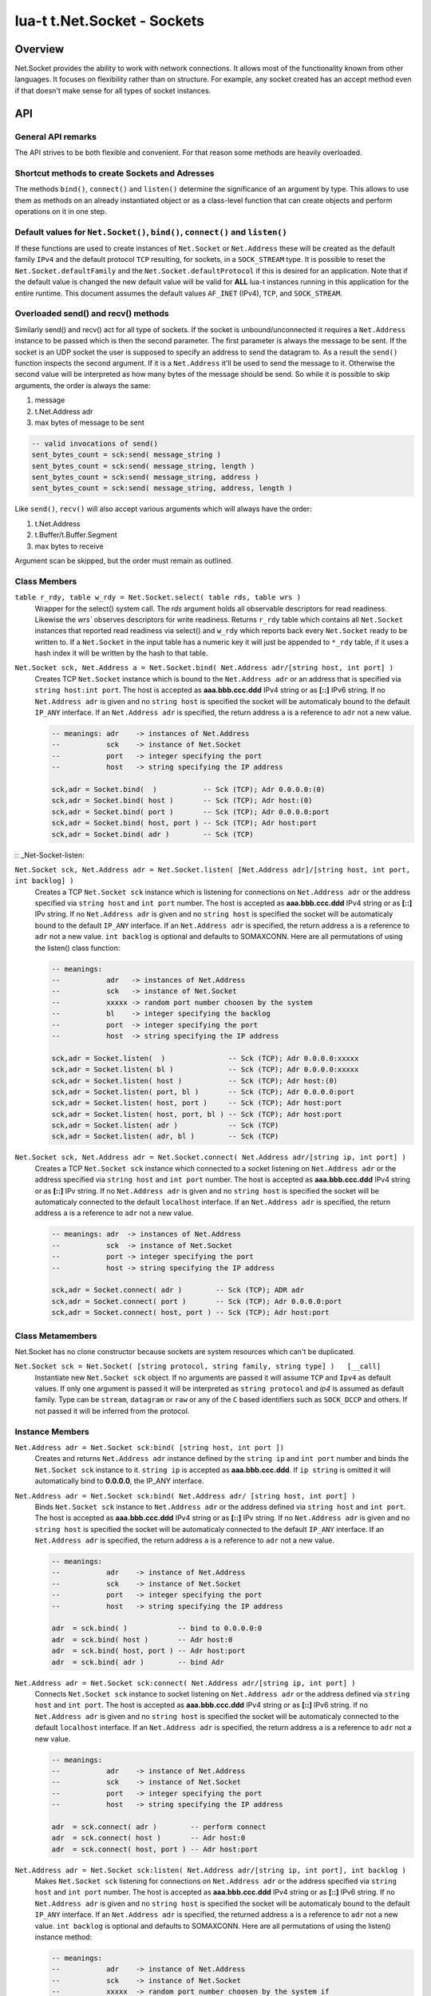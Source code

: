 lua-t t.Net.Socket - Sockets
++++++++++++++++++++++++++++


Overview
========

Net.Socket provides the ability to work with network connections.  It
allows most of the functionality known from other languages.  It focuses on
flexibility rather than on structure.  For example, any socket created has
an accept method even if that doesn't make sense for all types of socket
instances.


API
===

General API remarks
-------------------

The API strives to be both flexible and convenient.  For that reason some
methods are heavily overloaded.


Shortcut methods to create Sockets and Adresses
------------------------------------------------

The methods ``bind()``, ``connect()`` and ``listen()`` determine the
significance of an argument by type.  This allows to use them as methods on
an already instantiated object or as a class-level function that can create
objects and perform operations on it in one step. 


Default values for ``Net.Socket()``, ``bind()``, ``connect()`` and ``listen()``
-------------------------------------------------------------------------------

If these functions are used to create instances of ``Net.Socket`` or
``Net.Address`` these will be created as the default family ``IPv4`` and the
default protocol ``TCP`` resulting, for sockets, in a ``SOCK_STREAM`` type.
It is possible to reset the ``Net.Socket.defaultFamily`` and the
``Net.Socket.defaultProtocol`` if this is desired for an application.  Note
that if the default value is changed the new default value will be valid for
**ALL** lua-t instances running in this application for the entire runtime.
This document assumes the default values ``AF_INET`` (IPv4), ``TCP``, and
``SOCK_STREAM``.


Overloaded send() and recv() methods
------------------------------------

Similarly send() and recv() act for all type of sockets.  If the socket is
unbound/unconnected it requires a ``Net.Address`` instance to be passed
which is then the second parameter.  The first parameter is always the
message to be sent.  If the socket is an UDP socket the user is supposed to
specify an address to send the datagram to.  As a result the ``send()``
function inspects the second argument.  If it is a ``Net.Address`` it'll be
used to send the message to it.  Otherwise the second value will be
interpreted as how many bytes of the message should be send. So while it is
possible to skip arguments, the order is always the same:

1. message
2. t.Net.Address adr
3. max bytes of message to be sent

.. code:: lua

  -- valid invocations of send()
  sent_bytes_count = sck:send( message_string )
  sent_bytes_count = sck:send( message_string, length )
  sent_bytes_count = sck:send( message_string, address )
  sent_bytes_count = sck:send( message_string, address, length )

Like ``send()``, ``recv()`` will also accept various arguments which will
always have the order:

1. t.Net.Address
2. t.Buffer/t.Buffer.Segment
3. max bytes to receive

Argument scan be skipped, but the order must remain as outlined.


Class Members
-------------

``table r_rdy, table w_rdy = Net.Socket.select( table rds, table wrs )``
  Wrapper for the select() system call.  The `rds` argument holds all
  observable descriptors for read readiness.  Likewise the `wrs`` observes
  descriptors for write readiness.  Returns ``r_rdy`` table which contains
  all ``Net.Socket`` instances that reported read readiness via select() and
  ``w_rdy`` which reports back every ``Net.Socket`` ready to be written to.
  If a ``Net.Socket`` in the input table has a numeric key it will just be
  appended to ``*_rdy`` table,  if it uses a hash index it will be written
  by the hash to that table.

``Net.Socket sck, Net.Address a = Net.Socket.bind( Net.Address adr/[string host, int port] )``
  Creates TCP ``Net.Socket`` instance which is bound to the ``Net.Address
  adr`` or an address that is specified via ``string host:int port``.  The
  host is accepted as **aaa.bbb.ccc.ddd** IPv4 string or as **[::]** IPv6
  string.  If no ``Net.Address adr`` is given and no ``string host`` is
  specified the socket will be automaticaly bound to the default ``IP_ANY``
  interface.  If an ``Net.Address adr`` is specified, the return address
  ``a`` is a reference to ``adr`` not a new value.

  .. code:: lua

    -- meanings: adr    -> instances of Net.Address
    --           sck    -> instance of Net.Socket
    --           port   -> integer specifying the port
    --           host   -> string specifying the IP address

    sck,adr = Socket.bind(  )           -- Sck (TCP); Adr 0.0.0.0:(0)
    sck,adr = Socket.bind( host )       -- Sck (TCP); Adr host:(0)
    sck,adr = Socket.bind( port )       -- Sck (TCP); Adr 0.0.0.0:port
    sck,adr = Socket.bind( host, port ) -- Sck (TCP); Adr host:port
    sck,adr = Socket.bind( adr )        -- Sck (TCP)


:: _Net-Socket-listen:

``Net.Socket sck, Net.Address adr = Net.Socket.listen( [Net.Address adr]/[string host, int port, int backlog] )``
  Creates a TCP ``Net.Socket sck`` instance which is listening for
  connections on ``Net.Address adr`` or the address specified  via ``string
  host`` and ``int port`` number.  The host is accepted as **aaa.bbb.ccc.ddd**
  IPv4 string or as **[::]** IPv string.  If no ``Net.Address adr`` is given
  and no ``string host`` is specified the socket will be automaticaly bound
  to the default ``IP_ANY`` interface.  If an ``Net.Address adr`` is
  specified, the return address ``a`` is a reference to ``adr`` not a new
  value. ``int backlog`` is optional and defaults to SOMAXCONN.  Here are
  all permutations of using the listen() class function:

  .. code:: lua

    -- meanings:
    --           adr   -> instances of Net.Address
    --           sck   -> instance of Net.Socket
    --           xxxxx -> random port number choosen by the system
    --           bl    -> integer specifying the backlog
    --           port  -> integer specifying the port
    --           host  -> string specifying the IP address

    sck,adr = Socket.listen(  )               -- Sck (TCP); Adr 0.0.0.0:xxxxx
    sck,adr = Socket.listen( bl )             -- Sck (TCP); Adr 0.0.0.0:xxxxx
    sck,adr = Socket.listen( host )           -- Sck (TCP); Adr host:(0)
    sck,adr = Socket.listen( port, bl )       -- Sck (TCP); Adr 0.0.0.0:port
    sck,adr = Socket.listen( host, port )     -- Sck (TCP); Adr host:port
    sck,adr = Socket.listen( host, port, bl ) -- Sck (TCP); Adr host:port
    sck,adr = Socket.listen( adr )            -- Sck (TCP)
    sck,adr = Socket.listen( adr, bl )        -- Sck (TCP)

``Net.Socket sck, Net.Address adr = Net.Socket.connect( Net.Address adr/[string ip, int port] )``
  Creates a TCP ``Net.Socket sck`` instance which connected to a socket
  listening on ``Net.Address adr`` or the address specified  via ``string
  host`` and ``int port`` number.  The host is accepted as **aaa.bbb.ccc.ddd**
  IPv4 string or as **[::]** IPv string.  If no ``Net.Address adr`` is given
  and no ``string host`` is specified the socket will be automaticaly
  connected to the default ``localhost`` interface.  If an ``Net.Address
  adr`` is specified, the return address ``a`` is a reference to ``adr`` not
  a new value.

  .. code:: lua

    -- meanings: adr  -> instances of Net.Address
    --           sck  -> instance of Net.Socket
    --           port -> integer specifying the port
    --           host -> string specifying the IP address

    sck,adr = Socket.connect( adr )        -- Sck (TCP); ADR adr
    sck,adr = Socket.connect( port )       -- Sck (TCP); Adr 0.0.0.0:port
    sck,adr = Socket.connect( host, port ) -- Sck (TCP); Adr host:port


Class Metamembers
-----------------

Net.Socket has no clone constructor because sockets are system resources
which can't be duplicated.

``Net.Socket sck = Net.Socket( [string protocol, string family, string type] )   [__call]``
  Instantiate new ``Net.Socket sck`` object.  If no arguments are passed it
  will assume ``TCP`` and ``Ipv4`` as default values.  If only one argument
  is passed it will be interpreted as ``string protocol`` and `ip4` is
  assumed as default family.  Type can be ``stream``, ``datagram`` or
  ``raw`` or any of the ``C`` based identifiers such as ``SOCK_DCCP`` and
  others.  If not passed it will be inferred from the protocol.


Instance Members
----------------

``Net.Address adr = Net.Socket sck:bind( [string host, int port ])``
  Creates and returns ``Net.Address adr`` instance defined by the
  ``string ip`` and ``int port`` number and binds the ``Net.Socket sck``
  instance to it.  ``string ip`` is accepted as **aaa.bbb.ccc.ddd**.  If
  ``ip string`` is omitted it will automatically bind to **0.0.0.0**, the
  IP_ANY interface.

``Net.Address adr = Net.Socket sck:bind( Net.Address adr/ [string host, int port] )``
  Binds ``Net.Socket sck`` instance to ``Net.Address adr`` or the address
  defined via ``string host`` and ``int port``.  The host is accepted as
  **aaa.bbb.ccc.ddd** IPv4 string or as **[::]** IPv string.  If no
  ``Net.Address adr`` is given and no ``string host`` is specified the
  socket will be automaticaly connected to the default ``IP_ANY`` interface.
  If an ``Net.Address adr`` is specified, the return address ``a`` is a
  reference to ``adr`` not a new value.

  .. code:: lua

    -- meanings:
    --           adr    -> instance of Net.Address
    --           sck    -> instance of Net.Socket
    --           port   -> integer specifying the port
    --           host   -> string specifying the IP address

    adr  = sck.bind( )            -- bind to 0.0.0.0:0
    adr  = sck.bind( host )       -- Adr host:0
    adr  = sck.bind( host, port ) -- Adr host:port
    adr  = sck.bind( adr )        -- bind Adr

``Net.Address adr = Net.Socket sck:connect( Net.Address adr/[string ip, int port] )``
  Connects ``Net.Socket sck`` instance to socket listening on
  ``Net.Address adr`` or the address defined via ``string host`` and ``int
  port``.  The host is accepted as **aaa.bbb.ccc.ddd** IPv4 string or as
  **[::]** IPv6 string.  If no ``Net.Address adr`` is given and no ``string
  host`` is specified the socket will be automaticaly connected to the
  default ``localhost`` interface. If an ``Net.Address adr`` is specified,
  the return address ``a`` is a reference to ``adr`` not a new value.

  .. code:: lua

    -- meanings:
    --           adr    -> instance of Net.Address
    --           sck    -> instance of Net.Socket
    --           port   -> integer specifying the port
    --           host   -> string specifying the IP address

    adr  = sck.connect( adr )        -- perform connect
    adr  = sck.connect( host )       -- Adr host:0
    adr  = sck.connect( host, port ) -- Adr host:port

``Net.Address adr = Net.Socket sck:listen( Net.Address adr/[string ip, int port], int backlog )``
  Makes ``Net.Socket sck`` listening for connections on ``Net.Address adr``
  or the address specified  via ``string host`` and ``int port`` number.
  The host is accepted as **aaa.bbb.ccc.ddd** IPv4 string or as **[::]**
  IPv6 string.  If no ``Net.Address adr`` is given and no ``string host``
  is specified the socket will be automaticaly bound to the default
  ``IP_ANY`` interface.  If an ``Net.Address adr`` is specified, the
  returned address ``a`` is a reference to ``adr`` not a new value.
  ``int backlog`` is optional and defaults to SOMAXCONN.  Here are
  all permutations of using the listen() instance method:

  .. code:: lua

    -- meanings:
    --           adr    -> instance of Net.Address
    --           sck    -> instance of Net.Socket
    --           xxxxx  -> random port number choosen by the system if
    --           bl     -> integer specifying the backlog
    --           port   -> integer specifying the port
    --           host   -> string specifying the IP address

    adr = sck:listen( )                -- just listen; assume bound socket
    adr = sck:listen( bl )             -- just listen; assume bound socket
    adr = sck:listen( adr )            -- perform bind and listen
    adr = sck:listen( adr, bl )        -- perform bind and listen
    adr = sck:listen( host )           -- Adr host:xxxxx
    adr = sck:listen( host, port )     -- Adr host:port
    adr = sck:listen( host, port, bl ) -- Adr host:port

``Net.Socket client, NetAddress addr = Net.Socket sck:accept( )``
  Accepts a new connection the ``Net.Socket`` instance.  Returns 
  ``Net.Address`` client instance and the clients ``Net.Address``
  instance.


Overloaded recv() method
........................

``recv()`` can have three arguments:

``Net.Address adr``
  ``recv( adr )`` will write the peers address into the ``Net.Address adr``
  instance.  This is useful for datagram(UDP) sockets.

``Buffer/Buffer.Segment buf``
  Instead of returning the payload as a Lua string it will get written into
  ``Buffer buf``.  The call to ``recv()`` will return a boolean instead of
  Lua string indicating weather or not the call was successful.

``int max``
  Limits the maximum number of received bytes for the call to ``recv()``.
  If no ``Buffer/Segment buf`` is passed it defaults to a maximum of
  ``BUFSIZ``.  A value greater than ``BUFSIZ`` will throw an error.  If a
  ``Buffer/Segment buf`` is passed, the length of ``buf`` determines the
  maximum number of bytes received by the call.  ``int max`` does not
  guarantee the number of received bytes, it only *allows* the OS to receive
  that many.  The actual number of received bytes is determined by the way
  the OS handles it.


The three possible arguments to ``recv()`` **must always** be in the order
of: ``recv( Net.Address adr, Buffer/Segment buf, int max )``.  Non of the
arguments is mandatory.  All of the following permutations for ``recv()``
are valid:

.. code:: lua

  -- meanings:
  --           sck -> instance of Net.Socket
  --           adr -> instance of Net.Address
  --           buf -> instance of Buffer
  --           msg -> instance of Lua string, received payload
  --           len -> integer, len of received data in bytes
  --           max -> integer, max to read data in bytes

  msg, len  = sck:recv( adr, buf, max )
  msg, len  = sck:recv( adr, buf )
  msg, len  = sck:recv( adr, max )
  msg, len  = sck:recv( buf, max )
  msg, len  = sck:recv( adr )
  msg, len  = sck:recv( buf )
  msg, len  = sck:recv( max )
  msg, len  = sck:recv( )

The following explains what each argument means.

``string msg, int len = Net.Socket sck:recv( Net.Address adr )``
  Receives data from the ``Net.Socket`` instance.  Returns ``msg`` as the
  payload received or ``nil`` if nothing was received.  ``int len`` contains
  the length of ``string msg`` in bytes or 0 if ``msg`` is nil.  ``adr``
  will be used to determine where the message will be received from, which
  is important for datagram(UDP) sockets.  If the ``Net.Socket sck``
  instance is already bound the ``adr`` argument has no impact.

``boolean msg, int len = Net.Socket sck:recv( Buffer/Segment buf )``
  Receives data from the ``Net.Socket`` instance.  Returns ``boolean msg``
  if the ``recv()`` operation was successful.  The received payload will be
  written into the ``Buffer/Segment buf`` object.  The call to ``recv()`` it
  gets automatically limited to a maximum number of bytes equal to the
  length ``#buf`` instance.

``boolean msg, int len = Net.Socket sck:recv( int max )``
  Receives up to ``int max`` bytes from ``Net.Socket sck``.  If both ``int
  max`` and ``Buffer/Segment buf`` are omitted it will default to systems
  ``BUFSIZ``.  If ``int max`` passed as argument is either greater than the
  length of ``Buffer/Segment buf`` or the length or ``BUFSIZ`` ``recv()``
  will throw an error.

``boolean false, string errMsg = Net.Socket sck:recv( ... )``
  If ``recv()`` fails the first return value will evaluate to ``false``.  If
  a system err has occured the message will be in the secind return value.
  A return value of 0 bytes is returned as ``nil``, which also evaluates as
  ``false`` and that is usually indicative of the peer having the socket
  closed.  This is normal operation but can be detected via ``if sck:recv()
  then ...``.  In this case no error meassage is returned.


Overloaded send() method
........................

Like ``recv()``, the ``send()`` method can have three arguments:

``Buffer/Buffer.Segment/string msg``
  This is the only mandatory argument to ``send()``.  It holds the payload
  of data to be send through the ``Net.Socket``.  This can have three
  formats: a ``t.Buffer``, a ``t.Buffer.Segment`` or a standard Lua
  ``string``.

``Net.Address adr``
  ``send( msg, adr )`` will send the payload ``msg`` payload to the
  ``Net.Address adr``.  This is needed if ``Net.Socket sck`` had not been
  previously used ``sck:connect( Net.Address adr)`` to be in a connected
  state.  If the ``Net.Socket sck`` instance is not connected and no
  ``Net.Address adr`` argument is given ``send()`` will fail with a missing
  destinatuion error message.  The ``Net.Address adr`` argument is usually
  used on ``SOCK_DGRAM`` sockets aka. UDP.

``int max``
  Limits the maximum number of bytes sent out.  If ``int max`` is smaller
  that the length of the ``msg`` argument only ``int max`` bytes wuill be
  sent out.  If ``msg`` is actually shorter than ``int max`` the max
  argument is ignored.  Like in any network API really, passing ``int max``
  is no guarantee about the amount of bytes actually sent out.  It's the
  programmers duty to check the umber of sent bytes.


The three possible arguments to ``send()`` **must always** be in the order
of: ``send( Buffer/Buffer.Segment/string msg, Net.Address adr, int max )``.
Only the first argument ``msg`` is mandatory.  All of the following
permutations for ``recv()`` are valid:

.. code:: lua

  -- meanings: sck    -> instance of Net.Socket
  --           adr    -> instance of Net.Address
  --           msg    -> instance of Buffer or Buffer.Segment or Lua string
  --           snt    -> integer, sent bytes
  --           max    -> integer, max to send data in bytes

  snt  = sck:send( msg )           -- send msg on a connected socket
  snt  = sck:send( msg, adr )      -- send msg on unconnected socket to adr
  snt  = sck:send( msg, max )      -- send max bytes of msg on a connected socket
  snt  = sck:send( msg, adr, max ) -- send max bytes of msg on a unconnected socket to adr

The three possible arguments to ``send()`` **must always** be given in the
order of: ``Net.Address addr, Buffer/Segment buf/LuaString msg, int max``.
The ``buf/msg`` argument is mandatory.  Each of the other arguments are
optional.

The following explains what each argument means.

``int sent = Net.Socket sck:sent( Buffer/string msg[, Net.Address adr] )``
  Send data to the ``Net.Socket adr`` instance if the socket is not already
  connected.  Returns ``int sent`` determining how many bytes got send.
  Returns ``nil`` if nothing was sent.

``int sent = Net.Socket sck:sent( Buffer/string msg[, int max] )``
  Send ``int max`` bytes of ``msg`` through the socket.  If the length of
  ``msg`` is shorter than ``int max`` the parameter is ignored.

``int sent = Net.Socket sck:sent( Buffer/Segment/string msg )``
  ``msg`` defines the payload to be sent through the socket.  It can be an
  instace of ``Buffer``, ``Buffer.Segment`` or a Lua stirng.

``boolean false, string errMsg = Net.Socket sck:recv( ... )``
  If ``recv()`` fails the first return value will evaluate to ``false``.  If
  a system err has occured the message will be in the secind return value.
  A return value of 0 bytes is returned as ``nil``, which also evaluates as
  ``false`` and that is usually indicative of the peer having the socket
  closed.  This is normal operation but can be detected via ``if sck:recv()
  then ...``.  In this case no error meassage is returned.


Socket properties
.................

The availability of the following modes and/or their writablity is dependent
on the platforms implementation.  The majority of this documentation has
been taken from the Linux Manpages for the appropriate options.


Boolean Socket Options
''''''''''''''''''''''

``boolean b = sck.nonblock     [read/write] (O_NONBLOCK)``
  Socket blocking mode.

``boolean b = sck.broadcast    [read/write] (SO_BROADCAST)``
  Permits sending of broadcast messages, if this is supported by the
  protocol.

``boolean b = sck.debug        [read/write] (SO_DEBUG)``
  Turns on recording of debugging information.

``boolean b = sck.dontroute    [read/write] (SO_DONTROUTE)``
  Requests that outgoing messages bypass the standard routing facilities.

``boolean b = sck.keepalive    [read/write] (SO_KEEPALIVE)``
  Keeps connections active by enabling the periodic transmission of
  messages, if this is supported by the protocol.

``boolean b = sck.oobinline    [read/write] (SO_OOBINLINE)``
  Reports whether the socket leaves received out-of-band data (data marked
  urgent) in line.

``boolean b = sck.reuseaddr    [read/write] (SO_REUSEADDR)``
  Specifies that the rules used in validating addresses supplied to bind()
  should allow reuse of local addresses, if this is supported by the
  protocol.

``boolean b = sck.reuseport    [read/write] (SO_REUSEPORT)``
  Specifies that the rules used in validating addresses supplied to bind()
  should allow reuse of local addresses, if this is supported by the
  protocol.

``boolean b = sck.useloopback  [read/write] (SO_USELOOPBACK)``
  Directs the network layer (IP) of networking code to use the local
  loopback address when sending data from this socket. Use this option only
  when all data sent will also be received locally.

``boolean b = sck.nodelay      [read/write] (TCP_NODELAY)``
  This affects TCP sockets only!
  If set, disable the Nagle algorithm. This means that segments are always
  sent as soon as possible, even if there is only a small amount of data.
  When not set, data is buffered until there is a sufficient amount to send
  out, thereby avoiding the frequent sending of small packets, which results
  in poor utilization of the network. This option is overridden by TCP_CORK;
  however, setting this option forces an explicit flush of pending output,
  even if TCP_CORK is currently set.

``boolean b = sck.maxsegment   [read/write] (TCP_MAXSEG)``
  This affects TCP sockets only!
  The maximum segment size for outgoing TCP packets. In Linux 2.2 and
  earlier, and in Linux 2.6.28 and later, if this option is set before
  connection establishment, it also changes the MSS value announced to the
  other end in the initial packet. Values greater than the (eventual)
  interface MTU have no effect. TCP will also impose its minimum and
  maximum bounds over the value provided.


Integer Socket options
''''''''''''''''''''''

``int n = sck.descriptor       [readonly]``
  Returns the integer value of the system resource that was returned by the
  original socket() system call.  If the socket has been closed, returns
  ``nil``.

``int n = sck.error            [read/write] (SO_ERROR)``
  Reports information about error status and clears it.

``int n = sck.recvbuffer       [read/write] (SO_RCVBUF)``
  Receive buffer size information.

``int n = sck.recvlow          [read/write] (SO_RCVLOWAT)``
  Minimum number of bytes to process for socket input operations.

``int n = sck.sendbuffer       [read/write] (SO_SNDBUF)``
  Send buffer size information.

``int n = sck.sendlow          [read/write] (SO_SNDLOWAT)``
  Minimum number of bytes to process for socket output operations.


T.Time (struct timeval) Socket options
''''''''''''''''''''''''''''''''''''''

``t.Time t = sck.recvtimeout      [read/write] (SO_RCVTIMEO)``
  Timeout value that specifies the maximum amount of time an input function
  waits until it completes.

``t.Time t = sck.sendtimeout      [read/write] (SO_SNDTIMEO)``
  Timeout value specifying the amount of time that an output function blocks
  because flow control prevents data from being sent.


String Socket Options
''''''''''''''''''''''

``string str = sck.family"      [readonly ]``
  Sockets family type. (AF_INET, AF_INET6, ...).

``string str = sck.type"        [readonly ] (SO_TYPE)``
  Socket type. (STREAM, DGRAM, ...).

``string str = sck.protocol"    [readonly ] (SO_PROTOCOL)``
  Socket protocol. (TCP, UDP, ...).



Instance Metamembers
--------------------

``string s = tostring( Net.Socket sck )  [__tostring]``
  Returns a string representing the Net.Socket instance.  The String
  contains type, Socket handle number and memory address information such as
  ``*t.Net.Socket[TCP,3]: 0xdac2e8*``, meaning it is a TCP Socket with socket
  handle number 3.

``Net.Socket sck = nil  [__gc]``
  Garbage collector makes sure the socket closes and gets properly disposed
  of when garbage collection is performed.
